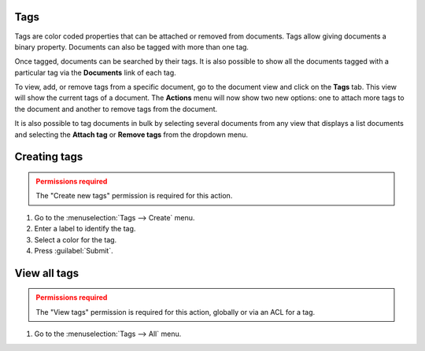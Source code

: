 Tags
====

Tags are color coded properties that can be attached or removed from documents.
Tags allow giving documents a binary property. Documents can also be tagged
with more than one tag.

Once tagged, documents can be searched by their tags. It is also possible to
show all the documents tagged with a particular
tag via the **Documents** link of each tag.

To view, add, or remove tags from a specific document, go to the document view
and click on the **Tags** tab. This view will show the current tags of a
document. The **Actions** menu will now show two new options: one to attach
more tags to the document and another to remove tags from the document.

It is also possible to tag documents in bulk by selecting several documents
from any view that displays a list documents and selecting the **Attach tag**
or **Remove tags** from the dropdown menu.


Creating tags
=============

.. admonition:: Permissions required
    :class: warning

    The "Create new tags" permission is required for this action.


#. Go to the :menuselection:`Tags --> Create` menu.
#. Enter a label to identify the tag.
#. Select a color for the tag.
#. Press :guilabel:`Submit`.


View all tags
=============

.. admonition:: Permissions required
    :class: warning

    The "View tags" permission is required for this action, globally or via an
    ACL for a tag.

#. Go to the :menuselection:`Tags --> All` menu.
